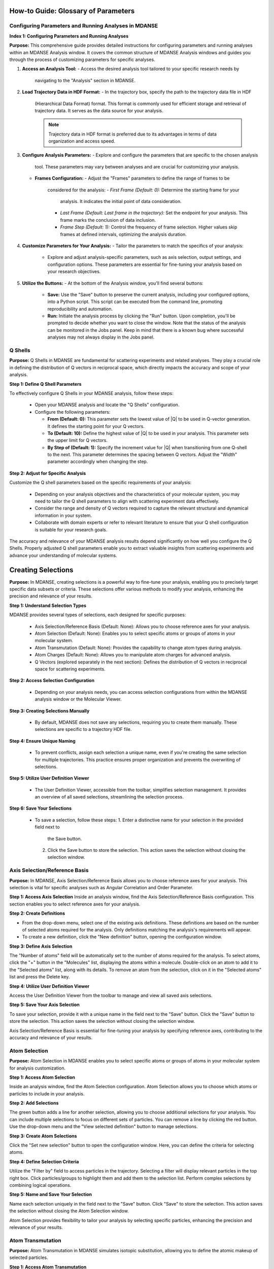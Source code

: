 How-to Guide: Glossary of Parameters
=====================================

Configuring Parameters and Running Analyses in MDANSE
-------------------------------------------------------
**Index 1: Configuring Parameters and Running Analyses**

**Purpose:**
This comprehensive guide provides detailed instructions for configuring parameters
and running analyses within an MDANSE Analysis window. It covers the common
structure of MDANSE Analysis windows and guides you through the process of
customizing parameters for specific analyses.

1. **Access an Analysis Tool:**
   - Access the desired analysis tool tailored to your specific research needs by
     navigating to the "Analysis" section in MDANSE.

2. **Load Trajectory Data in HDF Format:**
   - In the trajectory box, specify the path to the trajectory data file in HDF
     (Hierarchical Data Format) format. This format is commonly used for efficient
     storage and retrieval of trajectory data. It serves as the data source for
     your analysis.

     .. note::
        Trajectory data in HDF format is preferred due to its advantages in terms
        of data organization and access speed.

3. **Configure Analysis Parameters:**
   - Explore and configure the parameters that are specific to the chosen analysis
     tool. These parameters may vary between analyses and are crucial for
     customizing your analysis.

   - **Frames Configuration:**
     - Adjust the "Frames" parameters to define the range of frames to be
       considered for the analysis:
       - *First Frame (Default: 0):* Determine the starting frame for your
         analysis. It indicates the initial point of data consideration.
       - *Last Frame (Default: Last frame in the trajectory):* Set the endpoint
         for your analysis. This frame marks the conclusion of data inclusion.
       - *Frame Step (Default: 1):* Control the frequency of frame selection.
         Higher values skip frames at defined intervals, optimizing the analysis
         duration.

4. **Customize Parameters for Your Analysis:**
   - Tailor the parameters to match the specifics of your analysis:
     - Explore and adjust analysis-specific parameters, such as axis selection,
       output settings, and configuration options. These parameters are essential
       for fine-tuning your analysis based on your research objectives.

5. **Utilize the Buttons:**
   - At the bottom of the Analysis window, you'll find several buttons:
     - **Save:** Use the "Save" button to preserve the current analysis, including
       your configured options, into a Python script. This script can be executed
       from the command line, promoting reproducibility and automation.
     - **Run:** Initiate the analysis process by clicking the "Run" button. Upon
       completion, you'll be prompted to decide whether you want to close the
       window. Note that the status of the analysis can be monitored in the Jobs
       panel. Keep in mind that there is a known bug where successful analyses may
       not always display in the Jobs panel.




Q Shells
-------

**Purpose:**
Q Shells in MDANSE are fundamental for scattering experiments and related analyses.
They play a crucial role in defining the distribution of Q vectors in reciprocal space,
which directly impacts the accuracy and scope of your analysis.

**Step 1: Define Q Shell Parameters**

To effectively configure Q Shells in your MDANSE analysis, follow these steps:

   - Open your MDANSE analysis and locate the "Q Shells" configuration.

   - Configure the following parameters:

     - **From (Default: 0):** This parameter sets the lowest value of |Q| to be used
       in Q-vector generation. It defines the starting point for your Q vectors.

     - **To (Default: 10):** Define the highest value of |Q| to be used in your
       analysis. This parameter sets the upper limit for Q vectors.

     - **By Step of (Default: 1):** Specify the increment value for |Q| when
       transitioning from one Q-shell to the next. This parameter determines the
       spacing between Q vectors. Adjust the "Width" parameter accordingly when
       changing the step.


**Step 2: Adjust for Specific Analysis**

Customize the Q shell parameters based on the specific requirements of your analysis:

   - Depending on your analysis objectives and the characteristics of your molecular
     system, you may need to tailor the Q shell parameters to align with scattering
     experiment data effectively.

   - Consider the range and density of Q vectors required to capture the relevant
     structural and dynamical information in your system.

   - Collaborate with domain experts or refer to relevant literature to ensure that
     your Q shell configuration is suitable for your research goals.

The accuracy and relevance of your MDANSE analysis results depend significantly on
how well you configure the Q Shells. Properly adjusted Q shell parameters enable you
to extract valuable insights from scattering experiments and advance your understanding
of molecular systems.


Creating Selections
===================

**Purpose:**
In MDANSE, creating selections is a powerful way to fine-tune your analysis,
enabling you to precisely target specific data subsets or criteria. These
selections offer various methods to modify your analysis, enhancing the precision
and relevance of your results.

**Step 1: Understand Selection Types**

MDANSE provides several types of selections, each designed for specific purposes:

   - Axis Selection/Reference Basis (Default: None): Allows you to choose
     reference axes for your analysis.
   - Atom Selection (Default: None): Enables you to select specific atoms or
     groups of atoms in your molecular system.
   - Atom Transmutation (Default: None): Provides the capability to change atom
     types during analysis.
   - Atom Charges (Default: None): Allows you to manipulate atom charges for
     advanced analysis.
   - Q Vectors (explored separately in the next section): Defines the distribution
     of Q vectors in reciprocal space for scattering experiments.

**Step 2: Access Selection Configuration**

   - Depending on your analysis needs, you can access selection configurations from
     within the MDANSE analysis window or the Molecular Viewer.

**Step 3: Creating Selections Manually**

   - By default, MDANSE does not save any selections, requiring you to create them
     manually. These selections are specific to a trajectory HDF file.

**Step 4: Ensure Unique Naming**

   - To prevent conflicts, assign each selection a unique name, even if you're
     creating the same selection for multiple trajectories. This practice ensures
     proper organization and prevents the overwriting of selections.

**Step 5: Utilize User Definition Viewer**

   - The User Definition Viewer, accessible from the toolbar, simplifies
     selection management. It provides an overview of all saved selections,
     streamlining the selection process.

**Step 6: Save Your Selections**

   - To save a selection, follow these steps:
     1. Enter a distinctive name for your selection in the provided field next to
        the Save button.
     2. Click the Save button to store the selection. This action saves the
        selection without closing the selection window.


Axis Selection/Reference Basis
-------------------------------

**Purpose:** In MDANSE, Axis Selection/Reference Basis allows you to choose
reference axes for your analysis. This selection is vital for specific analyses
such as Angular Correlation and Order Parameter.

**Step 1: Access Axis Selection** Inside an analysis window, find the Axis
Selection/Reference Basis configuration. This section enables you to select
reference axes for your analysis.

**Step 2: Create Definitions**

- From the drop-down menu, select one of the existing axis definitions. These
  definitions are based on the number of selected atoms required for the
  analysis. Only definitions matching the analysis's requirements will appear.
- To create a new definition, click the "New definition" button, opening the
  configuration window.

**Step 3: Define Axis Selection**

The "Number of atoms" field will be automatically set to the number of atoms
required for the analysis. To select atoms, click the "+" button in the
"Molecules" list, displaying the atoms within a molecule. Double-click on an
atom to add it to the "Selected atoms" list, along with its details. To remove
an atom from the selection, click on it in the "Selected atoms" list and press
the Delete key.

**Step 4: Utilize User Definition Viewer**

Access the User Definition Viewer from the toolbar to manage and view all saved
axis selections.

**Step 5: Save Your Axis Selection**

To save your selection, provide it with a unique name in the field next to the
"Save" button. Click the "Save" button to store the selection. This action saves
the selection without closing the selection window.

Axis Selection/Reference Basis is essential for fine-tuning your analysis by
specifying reference axes, contributing to the accuracy and relevance of your
results.

Atom Selection
--------------

**Purpose:** Atom Selection in MDANSE enables you to select specific atoms or
groups of atoms in your molecular system for analysis customization.

**Step 1: Access Atom Selection**

Inside an analysis window, find the Atom Selection configuration. Atom Selection
allows you to choose which atoms or particles to include in your analysis.

**Step 2: Add Selections**

The green button adds a line for another selection, allowing you to choose
additional selections for your analysis. You can include multiple selections to
focus on different sets of particles. You can remove a line by clicking the red
button. Use the drop-down menu and the "View selected definition" button to
manage selections.

**Step 3: Create Atom Selections**

Click the "Set new selection" button to open the configuration window. Here, you
can define the criteria for selecting atoms.

**Step 4: Define Selection Criteria**

Utilize the "Filter by" field to access particles in the trajectory. Selecting a
filter will display relevant particles in the top right box. Click
particles/groups to highlight them and add them to the selection list. Perform
complex selections by combining logical operations.

**Step 5: Name and Save Your Selection**

Name each selection uniquely in the field next to the "Save" button. Click
"Save" to store the selection. This action saves the selection without closing
the Atom Selection window.

Atom Selection provides flexibility to tailor your analysis by selecting specific
particles, enhancing the precision and relevance of your results.

Atom Transmutation
------------------

**Purpose:** Atom Transmutation in MDANSE simulates isotopic substitution,
allowing you to define the atomic makeup of selected particles.

**Step 1: Access Atom Transmutation**

Inside an analysis window, find the Atom Transmutation configuration. Atom
Transmutation allows you to change the chemical element of selected atoms in
your analysis.

**Step 2: Select an Atom Selection**

Choose an Atom Selection from the left drop-down menu. Atom Transmutation is
applied to the selected particles in this selection.

**Step 3: Define Transmutation Element**

Use the white drop-down menu next to the red button to choose the element to
which the selected atoms will be transmuted.

Atom Transmutation allows you to customize the atomic composition of selected
particles, particularly useful for simulating isotopic substitutions in your
analysis.

Creating Spherical Lattice Vectors
------------------------------------

**Purpose:**

Spherical Lattice Vectors in MDANSE are used to generate a set of hkl vectors
compatible with the simulation box. This guide will walk you through the
process of creating spherical lattice vectors for your analysis.

**Step 1: Access Spherical Lattice Vectors**

Open the MDANSE analysis window. Look for the "Spherical Lattice Vectors"
section within the Q Vectors configuration.

**Step 2: Define Vector Parameters**

When configuring Spherical Lattice Vectors in MDANSE, it's essential to specify
the following parameters:

**Seed:**
- (Default: 0)
- The "Seed" parameter is an integer used to initialize the random number
  generation process, ensuring reproducibility. Modify it for different vector
  sets.

**Q Shells:**
- (Default: 50)
- The "Q Shells" parameter, an integer, determines the number of hkl vectors in
  each shell. More vectors increase accuracy but extend computation time.

**Width:**
- (Default: 1.0)
- The "Width" parameter, a float, sets the tolerance for each shell. Usually, it
  matches the step value. A smaller width improves Q resolution. Adjust it as
  needed for your analysis.

**Step 3: Generate Vectors**

Click the "Generate" button to create the hkl vectors based on the specified
parameters. These vectors will be used for your analysis, so ensure the settings
are appropriate.

**Step 4: Name Your Vectors**

In the empty box at the bottom of the window, provide a name for the generated
vectors. A descriptive name helps you identify the vectors for future reference.

**Step 5: Save the Vectors**

Click the "Save" button to save the generated spherical lattice vectors. Your
vectors are now ready to be used in your analysis.

**Step 6: Additional Notes**

- The "Generate" button must be clicked before saving the vectors.
- These vectors are useful for computations like the dynamical coherent
  structure factor on an isotropic sample, such as a liquid or crystalline
  powder.
- Saving your vectors is essential to use them in subsequent analyses.
- The window does not close automatically after saving, allowing further
  adjustments if needed.


Circular Lattice vectors 
--------------------------

**Purpose**

The purpose of this guide is to help users generate Q vectors within the
software interface. Q vectors are generated based on specified axis components to
define a plane. These Q vectors are crucial for various scientific and
computational applications, particularly in materials science and
crystallography.

**Step 1: Access the Q Vectors Window**

Open the Q Vectors window within the software interface. It appears to have
fields and buttons for specifying and generating Q vectors.

**Step 2: Configure Axis 1**

- **x-component:** [Default: 1] This component specifies the x-coordinate of the
  vector that defines the first axis used to specify the plane.
- **y-component:** [Default: 0] This component specifies the y-coordinate of the
  vector that defines the first axis used to specify the plane.
- **z-component:** [Default: 0] This component specifies the z-coordinate of the
  vector that defines the first axis used to specify the plane.

**Step 3: Configure Axis 2**

- **x-component:** [Default: 0] This component specifies the x-coordinate of the
  vector that defines the second axis used to specify the plane.
- **y-component:** [Default: 1] This component specifies the y-coordinate of the
  vector that defines the second axis used to specify the plane.
- **z-component:** [Default: 0] This component specifies the z-coordinate of the
  vector that defines the second axis used to specify the plane.

**Step 4: Generate Q Vectors**
Click the **"Generate"** button to create the Q vectors based on the default
specifications for Axis 1 and Axis 2. These vectors will be generated and
displayed.

**Step 5: Name the Generated Vectors**
- In the **"Name"** field, enter a descriptive name for the generated vectors.
  This name will help you identify and reference these vectors in the future.

**Step 6: Set the Number of hkl Vectors**
- **Number of hkl vectors:** [Format: int Default: 50] This parameter specifies
  the number of hkl vectors in each shell. Higher values result in higher
  accuracy but at the cost of longer computational time.

**Step 7: Save the Generated Vectors**
Click the **"Save"** button to save the generated Q vectors with the specified
name and the desired number of hkl vectors. The vectors will be saved, and you
can access them for further analysis or use.

Note: Make sure to set a name before saving the vectors, as the name is required
for identification. The **"Save"** button does not close the Q Vectors window,
allowing you to continue working with the generated vectors or make additional
configurations.


Generate Linear Vectors
------------------------

Linear Vectors in the software allow you to generate vectors along a specific
direction determined by an axis. Here's how to use this feature:

1. **Access Linear Vectors Feature:**
   - Open the software and locate the Linear Vectors tool. This tool is essential
     for generating linear vectors in a specified direction.

2. **Set the Seed for Random Number Generation:**
   - Look for the "Seed" parameter.
   - *Format*: int [Default: 0]
   - The RNG seed used to generate the vectors. Using the same seed ensures
     reproducibility, which is crucial for consistent results.

3. **Specify the Number of hkl Vectors:**
   - Configure the "n vectors" parameter.
   - *Format*: int [Default: 50]
   - This parameter defines the number of hkl vectors in each shell. Higher values
     result in higher accuracy but may require more computational time.

4. **Set the Width Tolerance for Shells:**
   - Adjust the "width" parameter.
   - *Format*: float [Default: 1.0]
   - The "width" parameter specifies the accepted tolerance for each shell, often
     identical to the step. It influences the distribution of vectors.

5. **Define the Axis:**
   - Configure the axis using the following parameters:
     - x-component: *Format*: int [Default: 1]
     - y-component: *Format*: int [Default: 0]
     - z-component: *Format*: int [Default: 0]
     - Specify the components of the desired axis that defines the vector
       direction.

6. **Generate Linear Vectors:**
   - Click the "Generate" button to create the hkl vectors based on the specified
     settings. This step initiates vector generation.

7. **Name the Generated Vectors:**
   - Enter a name for the generated vectors in the "Name" field. A descriptive
     name helps you identify them later when working with the vectors.

8. **Save the Generated Vectors:**
   - Click the "Save" button to save the vectors. The window won't close,
     allowing you to continue working with the vectors or make additional
     configurations.



Generate Grid Vectors
---------------------

Grid Vectors in the software allow you to generate hkl vectors within a specified
range and group them according to a qstep. Follow these steps:

1. **Access Grid Vectors Feature:**
   - Open the software and locate the Grid Vectors tool. This tool is essential
     for generating grid vectors within a specified range.

2. **Set the Seed for Random Number Generation:**
   - Configure the "seed" parameter.
   - *Format*: int [Default: 0]
   - The "seed" parameter ensures reproducible random number generation for
     consistent results.

3. **Define h-range, k-range, and l-range:**
   - Set the following parameters for each range:
     - from: *Format*: int [Default: 0]
     - to: *Format*: int [Default: 0]
     - by step of: *Format*: int [Default: 1]
     - Specify the range and step for h, k, and l vectors, which determine the
       grid's dimensions.

4. **Set the qstep:**
   - Adjust the "qstep" parameter.
   - *Format*: float [Default: 0.01]
   - The "qstep" parameter determines how the hkl vectors are grouped within the
     grid.

5. **Generate Grid Vectors:**
   - Click the "Generate" button to create the hkl vectors based on the specified
     settings. This step initiates grid vector generation.

6. **Name the Generated Vectors:**
   - Provide a name for the generated vectors in the "Name" field. A descriptive
     name helps you identify the grid vectors.

7. **Save the Generated Vectors:**
   - Click the "Save" button to save the vectors. The tool won't close, allowing
     further work or configurations with the generated grid vectors.



Generate Approximated Dispersion Vectors
-----------------------------------------

The Approximated Dispersion Vectors feature allows you to generate Q vectors along
a line connecting two input Q points. Follow these steps:

1. **Access Approximated Dispersion Vectors Feature:**
   - Open the software and find the Approximated Dispersion Vectors tool. This
     feature is useful for creating Q vectors along a defined line.

2. **Select the Generator Type:**
   - Use the drop-down menu to choose the generator type, such as
     "circular_lattice."
     - This selection determines the type of Q Vectors you want to define.

3. **Specify the First Q Point:**
   - Configure the following components:
     - x-component: *Format*: int [Default: 1]
     - y-component: *Format*: int [Default: 0]
     - z-component: *Format*: int [Default: 0]
     - Define the components of the first Q point along the line.

4. **Specify the Second Q Point:**
   - Set the components (x, y, z) for the second Q point similarly to the first
     one.
     - Define the components of the second Q point along the line.

5. **Set the Q Step:**
   - Adjust the "Q step (nm^-1)" parameter.
   - *Format*: float [Default: 0.1]
     - The "Q step" parameter determines the increment by which Q is increased when
       tracing the line between the two points.

6. **Generate Approximated Dispersion Vectors:**
   - Click the "Generate" button to create the Q vectors based on the specified
     settings. This step initiates vector generation along the defined line.

7. **Name the Generated Vectors:**
   - Provide a name for the generated vectors in the "Name" field. A descriptive
     name helps you identify the dispersion vectors.

8. **Save the Generated Vectors:**
   - Click the "Save" button to save the vectors. The tool will not close

Group Coordinates 
------------------

1. **Accessing Group Coordinates:**

   To make use of group coordinates within MDANSE, you must access this feature
   during the setup of your analysis. Group coordinates allow you to group atoms
   based on specific criteria for customized calculations.

2. **Default Setting (atom):**

   By default, MDANSE uses the "atom" setting for group coordinates. In this
   default configuration:

   - Calculations are performed using the atomic positions of all the selected
     atoms in your system.
   - All individual atoms are considered independently in the analysis.

3. **Changing the Group Setting:**

   If you find it necessary to modify the group setting according to your
   research requirements, you can do so by selecting an alternative option from
   the available choices. The common options include:

   - "group": This setting groups atoms based on specific group assignments.
   - "residue": Group atoms based on residue identifiers.
   - "chain": Group atoms according to chain designations.
   - "molecule": Group atoms by their molecular assignments.

   Your choice among these options depends on the nature of your system and how
   MDANSE interpreted it during the conversion process from your input data.

4. **Application of Group Coordinates:**

   The primary objective of employing group coordinates is to amalgamate all
   atoms belonging to a particular group into a single representative position.
   This amalgamation effectively combines the selected atoms within the chosen
   group into a single point.

   This grouping operation is advantageous for various calculations, such as:

   - Computing the mean square displacement of molecular centers.
   - Analyzing the collective behavior of atoms within a specific group.
   - Simplifying complex systems for more focused analysis.

5. **Analysis Availability:**

   The "Group coordinates" parameter is available in numerous analyses offered
   by MDANSE. These analyses include:

   - Center Of Masses Trajectory.
   - Density Of States.
   - Mean Square Displacement.
   - Order Parameter.
   - And more.

   Depending on your specific analysis goals, you can enable the "Group
   coordinates" feature to tailor calculations based on the grouped atomic
   positions.

6. **Default Settings for Group Coordinates:**

   - The default setting for group coordinates in MDANSE is "atom," where
     individual atoms are considered independently for analysis.
   - The default grouping options ("group," "residue," "chain," "molecule") may
     vary depending on the system's nature and input data interpretation.

Instrument Resolution 
----------------------
**Purpose**

   The instrument resolution serves the crucial purpose of smoothing the data in the
   time domain before performing a Fourier Transform into the frequency domain. This
   smoothing helps avoid numerical artifacts and ensures more accurate and reliable
   results in your analysis.

1. **Accessing Instrument Resolution:**

   To control the instrument resolution in MDANSE, navigate to the relevant section
   of the software interface that allows you to adjust this parameter.

2. **Available Resolution Shapes:**

   MDANSE supports various resolution shapes, each with specific mathematical
   characteristics. The default resolution shape is Gaussian, but you have the
   flexibility to choose from a range of options, including Lorentzian, Pseudo-
   Voigt, Square, Triangular, and Ideal.

3. **Selecting a Resolution Shape:**

   Depending on your analysis requirements, you can select the most suitable
   resolution shape. For instance:

   - 'gaussian': Provides a standard Gaussian-shaped resolution function.
     Example: ('gaussian', {'mu': 0.0, 'sigma': 1.0})

   - 'lorentzian': Offers a Lorentzian-shaped function.
     Example: ('lorentzian', {'mu': 0.0, 'sigma': 1.0})

   - 'pseudo-voigt': Combines Lorentzian and Gaussian components.
     Example: ('pseudo-voigt', {'eta': 0.5, 'mu_lorentzian': 0.0,
              'sigma_lorentzian': 1.0, 'mu_gaussian': 0.0, 'sigma_gaussian': 1.0})

   - 'square': Represents a square-shaped resolution profile.
     Example: ('square', {'mu': 0.0, 'sigma': 1.0})

   - 'triangular': Utilizes a triangular-shaped resolution function.
     Example: ('triangular', {'mu': 0.0, 'sigma': 1.0})

   - 'ideal': Expresses an ideal resolution as a Dirac function.
     Example: ('ideal', {})

4. **Setting Parameters (μ and σ):**

   Each resolution shape may have specific parameters that can be adjusted.
   Commonly, you can set the center position (μ) and width (σ) of the resolution
   function. These parameters define the behavior of the resolution shape and can be
   tailored to your analysis needs.

5. **Resolution in Frequency Units:**

   MDANSE operates in frequency units, so it may be necessary to convert resolution
   values into energy units (e.g., meV) for practical use. A typical conversion
   factor for Gaussian resolution is σ ≈ 0.65 ps⁻¹, corresponding to a 1 meV
   resolution.


Setting Interpolation Order 
---------------------------
**Purpose:**

The interpolation order in MDANSE allows you to control the precision and
accuracy of velocity data interpolation. This feature is essential for
analyses that require atomic velocity data, ensuring reliable results.

**Step 1: Access the Interpolation Order Setting**
- Open MDANSE on your computer.

**Step 2: Default Behavior**
- By default, MDANSE attempts to use velocities stored in the HDF trajectory for
  analysis. Check if your simulation has stored velocity data in this format.

**Step 3: Choosing an Interpolation Order**
- If your simulation has velocity data, you can set the interpolation order.
- Click on the "Interpolation Order" setting.
- Choose an interpolation order ranging from 1st to 5th order.
  - Default: 1st Order

**Step 4: Understanding Order 1 Interpolation**
- If you select "Order 1" interpolation, MDANSE calculates the first
  time-derivative of each point using neighboring positions and the time step
  (∆t).
  - Formula: (ṙ(t_i)) = (r(t_i+1) - r(t_i)) / ∆t

**Step 5: Higher-Order Interpolation (N > 1)**
- For interpolation orders higher than 1 (2nd, 3rd, 4th, or 5th order),
  MDANSE employs an Nth-order polynomial interpolation technique.
- This technique involves interpolating multiple points within a given range to
  calculate the first time-derivative.
  - Supported Orders: {2, 3, 4, 5}

**Step 6: Analysis Compatibility**
- The "Interpolation Order" parameter is available in several MDANSE analyses,

- Note that the implementation of interpolation in the Current Correlation
  Function analysis may involve additional complexities, which are explained in
  the respective section of the MDANSE documentation.

By following these steps, you can effectively set the interpolation order in
MDANSE for your specific analysis needs, ensuring precise velocity data handling.




 Weights
---------

**Purpose:** Adjust how atoms or elements contribute to property
calculations.

**Step 2: Load Molecular Data**

   - Import your molecular data using the "File" menu.

**Step 3: Access Analysis with Weights Option**

   - Identify the analysis that includes the "Weights" option.
   - *Note:* Most analyses offer the "Weights" option to customize property
     computations.

**Step 4: Customize Weights**

   - Access "Weights" within the analysis settings.
   
   - *Default Weighting:*
   
     - In many cases, the default weight is set to 'equal,' treating all
       atoms or elements equally.
     - *Scattering Analyses:*
       - Default weights differ for coherent (bcoh) and incoherent (b2inc)
         analyses.
       
   - *Customization:*
   
     - You have the flexibility to select any numerical property from the
       MDANSE database as a weighting factor.
     - Adjust weights based on your research requirements.

**Step 5: Understand Weighted Property Calculations**

   - Weights allow you to control how atoms or elements contribute to
     property calculations.
   - The total property is calculated based on the weighted contributions of
     individual elements or atom pairs.
   - *For single-particle analyses* (e.g., mean square displacement, velocity
     autocorrelation function), properties are computed for all different
     elements identified in the system.
   - *For collective analyses* (e.g., partial distribution function, dynamic
     coherent structure factor), properties are calculated for all possible
     pairs of different elements.

